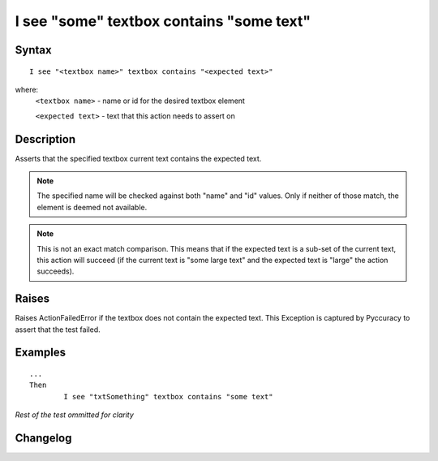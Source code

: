 =========================================
I see "some" textbox contains "some text"
=========================================

Syntax
------
::

	I see "<textbox name>" textbox contains "<expected text>"

where:
	``<textbox name>`` - name or id for the desired textbox element
	
	``<expected text>`` - text that this action needs to assert on
	
Description
-----------
Asserts that the specified textbox current text contains the expected text.

.. note::

   The specified name will be checked against both "name" and "id" values. Only if neither of those match, the element is deemed not available.
   
.. note::

   This is not an exact match comparison. This means that if the expected text is a sub-set of the current text, this action will succeed (if the current text is "some large text" and the expected text is "large" the action succeeds).


Raises
------
Raises ActionFailedError if the textbox does not contain the expected text.
This Exception is captured by Pyccuracy to assert that the test failed.
	
Examples
--------
::

	...
	Then
		I see "txtSomething" textbox contains "some text"
	
*Rest of the test ommitted for clarity*

Changelog
---------
.. versionadded:: 0.2
   Textbox Contains Text action.
